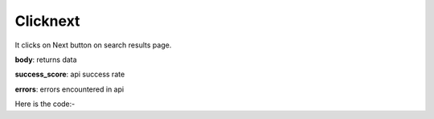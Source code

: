 **************************************************
Clicknext
**************************************************
It clicks on Next button on search results page.

**body**: returns data

**success_score**: api success rate

**errors**: errors encountered in api 

Here is the code:-

.. py:function:: linkedin.clicknext()

   
   :return: {"body": {}, "success_score": "100", "errors": []}
   :rtype: dict